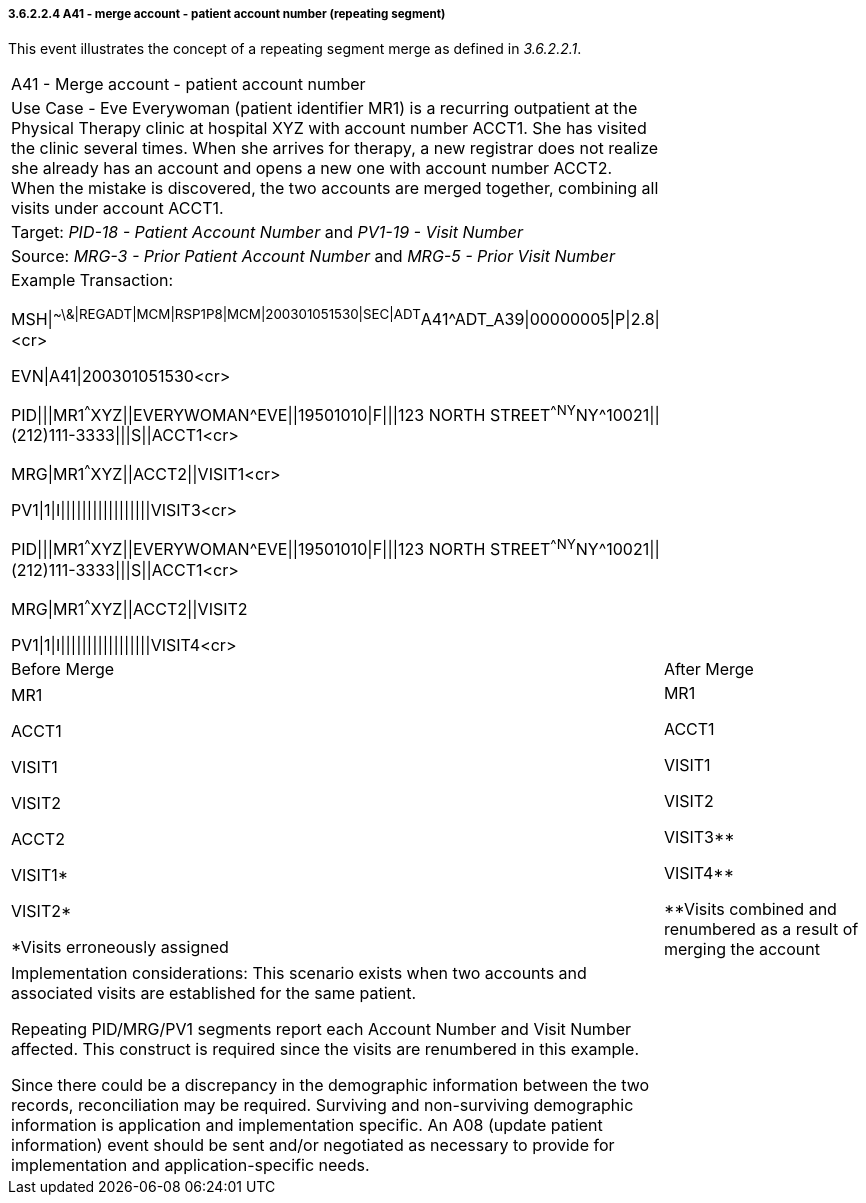 ===== 3.6.2.2.4 A41 - merge account - patient account number (repeating segment)

This event illustrates the concept of a repeating segment merge as defined in _3.6.2.2.1_.

[width="100%",cols="54%,46%",]
|===
|A41 - Merge account - patient account number |
|Use Case - Eve Everywoman (patient identifier MR1) is a recurring outpatient at the Physical Therapy clinic at hospital XYZ with account number ACCT1. She has visited the clinic several times. When she arrives for therapy, a new registrar does not realize she already has an account and opens a new one with account number ACCT2. When the mistake is discovered, the two accounts are merged together, combining all visits under account ACCT1. |
|Target: _PID-18 - Patient Account Number_ and _PV1-19 - Visit Number_ |
|Source: _MRG-3 - Prior Patient Account Number_ and _MRG-5 - Prior Visit Number_ |
a|
Example Transaction:

MSH\|^~\&\|REGADT\|MCM\|RSP1P8\|MCM\|200301051530\|SEC\|ADT^A41^ADT_A39\|00000005\|P\|2.8\|<cr>

EVN\|A41\|200301051530<cr>

PID\|\|\|MR1^^^XYZ\|\|EVERYWOMAN^EVE\|\|19501010\|F\|\|\|123 NORTH STREET^^NY^NY^10021\|\|(212)111-3333\|\|\|S\|\|ACCT1<cr>

MRG\|MR1^^^XYZ\|\|ACCT2\|\|VISIT1<cr>

PV1\|1\|I\|\|\|\|\|\|\|\|\|\|\|\|\|\|\|\|\|VISIT3<cr>

PID\|\|\|MR1^^^XYZ\|\|EVERYWOMAN^EVE\|\|19501010\|F\|\|\|123 NORTH STREET^^NY^NY^10021\|\|(212)111-3333\|\|\|S\|\|ACCT1<cr>

MRG\|MR1^^^XYZ\|\|ACCT2\|\|VISIT2

PV1\|1\|I\|\|\|\|\|\|\|\|\|\|\|\|\|\|\|\|\|VISIT4<cr>

|
|Before Merge |After Merge
a|
MR1

ACCT1

VISIT1

VISIT2

ACCT2

VISIT1*

VISIT2*

*Visits erroneously assigned

a|
MR1

ACCT1

VISIT1

VISIT2

VISIT3**

VISIT4**

**Visits combined and renumbered as a result of merging the account

a|
Implementation considerations: This scenario exists when two accounts and associated visits are established for the same patient.

Repeating PID/MRG/PV1 segments report each Account Number and Visit Number affected. This construct is required since the visits are renumbered in this example.

Since there could be a discrepancy in the demographic information between the two records, reconciliation may be required. Surviving and non-surviving demographic information is application and implementation specific. An A08 (update patient information) event should be sent and/or negotiated as necessary to provide for implementation and application-specific needs.

|
|===

